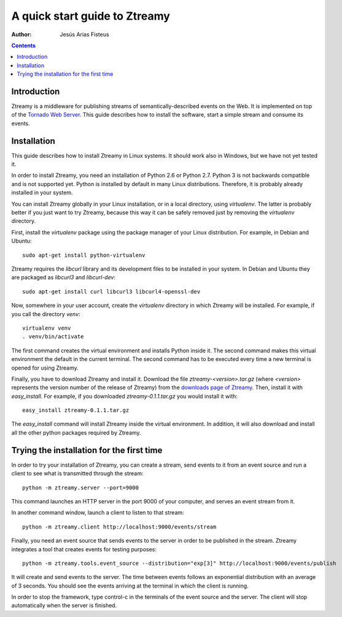 A quick start guide to Ztreamy
==================================

:Author: Jesús Arias Fisteus

.. contents::


Introduction
------------

Ztreamy is a middleware for publishing streams of
semantically-described events on the Web. It is implemented on top of
the `Tornado Web Server <http://www.tornadoweb.org/>`_.  This guide
describes how to install the software, start a simple stream and
consume its events.



Installation
------------

This guide describes how to install Ztreamy in Linux systems. It
should work also in Windows, but we have not yet tested it.

In order to install Ztreamy, you need an installation of Python 2.6 or
Python 2.7. Python 3 is not backwards compatible and is not supported
yet. Python is installed by default in many Linux
distributions. Therefore, it is probably already installed in your
system.

You can install Ztreamy globally in your Linux installation, or in a
local directory, using *virtualenv*. The latter is probably better if
you just want to try Ztreamy, because this way it can be safely
removed just by removing the *virtualenv* directory.

First, install the *virtualenv* package using the package manager of
your Linux distribution. For example, in Debian and Ubuntu::

    sudo apt-get install python-virtualenv

Ztreamy requires the *libcurl* library and its development files to be
installed in your system. In Debian and Ubuntu they are packaged as
`libcurl3` and `libcurl-dev`::

    sudo apt-get install curl libcurl3 libcurl4-openssl-dev

Now, somewhere in your user account, create the *virtualenv* directory
in which Ztreamy will be installed. For example, if you call the
directory `venv`::

    virtualenv venv
    . venv/bin/activate

The first command creates the virtual environment and installs Python
inside it. The second command makes this virtual environment the
default in the current terminal. The second command has to be executed
every time a new terminal is opened for using Ztreamy.

Finally, you have to download Ztreamy and install it. Download the
file `ztreamy-<version>.tar.gz` (where `<version>` represents the
version number of the release of Ztreamy) from the `downloads page of
Ztreamy <http://www.it.uc3m.es/jaf/ztreamy/download/>`_. Then, install
it with `easy_install`. For example, if you downloaded
`ztreamy-0.1.1.tar.gz` you would install it with::

    easy_install ztreamy-0.1.1.tar.gz

The `easy_install` command will install Ztreamy inside the virtual
environment. In addition, it will also download and install all the
other python packages required by Ztreamy.


Trying the installation for the first time
------------------------------------------

In order to try your installation of Ztreamy, you can create a stream,
send events to it from an event source and run a client to see what is
transmitted through the stream::

    python -m ztreamy.server --port=9000

This command launches an HTTP server in the port 9000 of your computer,
and serves an event stream from it.

In another command window, launch a client to listen to that stream::

    python -m ztreamy.client http://localhost:9000/events/stream

Finally, you need an event source that sends events to the server
in order to be published in the stream. Ztreamy integrates a tool that
creates events for testing purposes::

    python -m ztreamy.tools.event_source --distribution="exp[3]" http://localhost:9000/events/publish

It will create and send events to the server. The time between events
follows an exponential distribution with an average of 3 seconds.  You
should see the events arriving at the terminal in which the client is
running.

In order to stop the framework, type control-c in the terminals of the
event source and the server. The client will stop automatically when
the server is finished.
